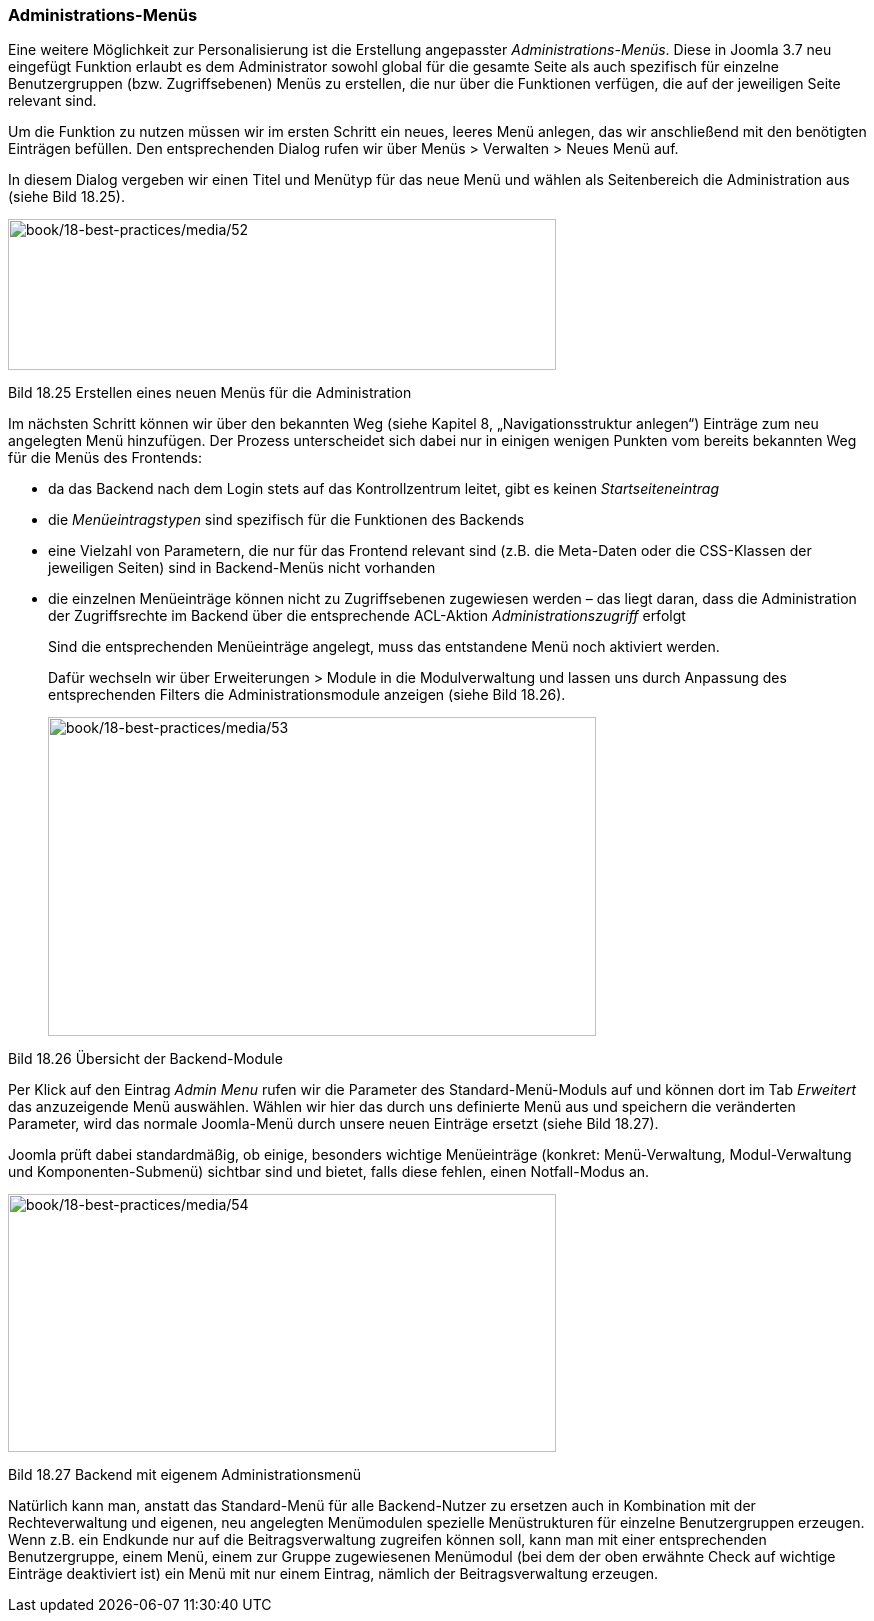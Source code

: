 

=== Administrations-Menüs

Eine weitere Möglichkeit zur Personalisierung ist die Erstellung
angepasster _Administrations-Menüs_. Diese in Joomla 3.7 neu eingefügt
Funktion erlaubt es dem Administrator sowohl global für die gesamte
Seite als auch spezifisch für einzelne Benutzergruppen (bzw.
Zugriffsebenen) Menüs zu erstellen, die nur über die Funktionen
verfügen, die auf der jeweiligen Seite relevant sind.

Um die Funktion zu nutzen müssen wir im ersten Schritt ein neues, leeres
Menü anlegen, das wir anschließend mit den benötigten Einträgen
befüllen. Den entsprechenden Dialog rufen wir über Menüs ++>++ Verwalten
++>++ Neues Menü auf.

In diesem Dialog vergeben wir einen Titel und Menütyp für das neue Menü
und wählen als Seitenbereich die Administration aus (siehe Bild 18.25).

image:book/18-best-practices/media/52.png[book/18-best-practices/media/52,width=548,height=151]

Bild 18.25 Erstellen eines neuen Menüs für die Administration

Im nächsten Schritt können wir über den bekannten Weg (siehe Kapitel 8,
„Navigationsstruktur anlegen“) Einträge zum neu angelegten Menü
hinzufügen. Der Prozess unterscheidet sich dabei nur in einigen wenigen
Punkten vom bereits bekannten Weg für die Menüs des Frontends:

* da das Backend nach dem Login stets auf das Kontrollzentrum leitet,
gibt es keinen _Startseiteneintrag_
* die _Menüeintragstypen_ sind spezifisch für die Funktionen des
Backends
* eine Vielzahl von Parametern, die nur für das Frontend relevant sind
(z.B. die Meta-Daten oder die CSS-Klassen der jeweiligen Seiten) sind in
Backend-Menüs nicht vorhanden
* die einzelnen Menüeinträge können nicht zu Zugriffsebenen zugewiesen
werden – das liegt daran, dass die Administration der Zugriffsrechte im
Backend über die entsprechende ACL-Aktion _Administrationszugriff_
erfolgt
+
Sind die entsprechenden Menüeinträge angelegt, muss das entstandene Menü
noch aktiviert werden.
+
Dafür wechseln wir über Erweiterungen ++>++ Module in die
Modulverwaltung und lassen uns durch Anpassung des entsprechenden
Filters die Administrationsmodule anzeigen (siehe Bild 18.26).
+
image:book/18-best-practices/media/53.png[book/18-best-practices/media/53,width=548,height=319]

Bild 18.26 Übersicht der Backend-Module

Per Klick auf den Eintrag _Admin Menu_ rufen wir die Parameter des
Standard-Menü-Moduls auf und können dort im Tab _Erweitert_ das
anzuzeigende Menü auswählen. Wählen wir hier das durch uns definierte
Menü aus und speichern die veränderten Parameter, wird das normale
Joomla-Menü durch unsere neuen Einträge ersetzt (siehe Bild 18.27).

Joomla prüft dabei standardmäßig, ob einige, besonders wichtige
Menüeinträge (konkret: Menü-Verwaltung, Modul-Verwaltung und
Komponenten-Submenü) sichtbar sind und bietet, falls diese fehlen, einen
Notfall-Modus an.

image:book/18-best-practices/media/54.png[book/18-best-practices/media/54,width=548,height=258]

Bild 18.27 Backend mit eigenem Administrationsmenü

Natürlich kann man, anstatt das Standard-Menü für alle Backend-Nutzer zu
ersetzen auch in Kombination mit der Rechteverwaltung und eigenen, neu
angelegten Menümodulen spezielle Menüstrukturen für einzelne
Benutzergruppen erzeugen. Wenn z.B. ein Endkunde nur auf die
Beitragsverwaltung zugreifen können soll, kann man mit einer
entsprechenden Benutzergruppe, einem Menü, einem zur Gruppe zugewiesenen
Menümodul (bei dem der oben erwähnte Check auf wichtige Einträge
deaktiviert ist) ein Menü mit nur einem Eintrag, nämlich der
Beitragsverwaltung erzeugen.
